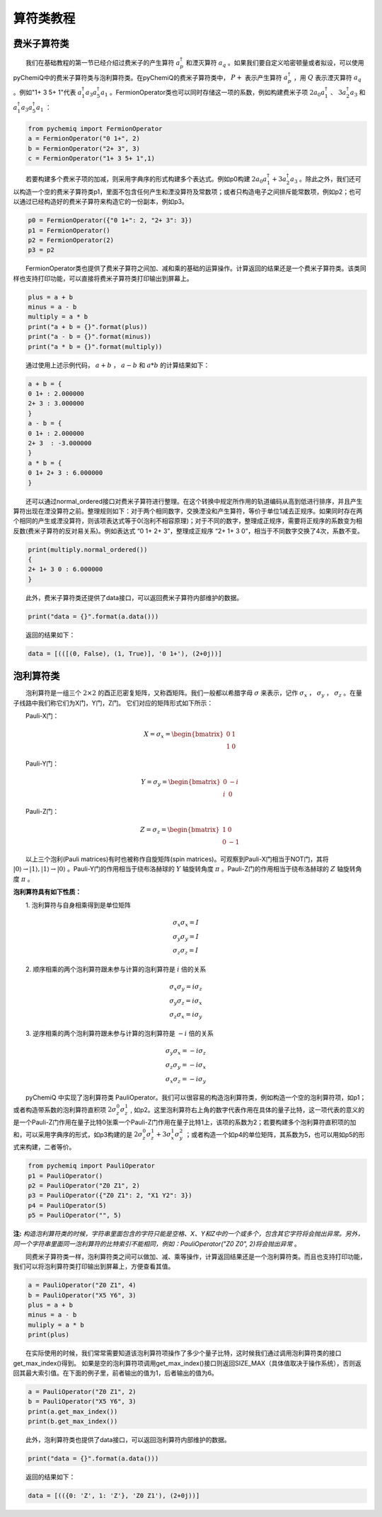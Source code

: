 算符类教程
=================================

费米子算符类
----------------------------------
  我们在基础教程的第一节已经介绍过费米子的产生算符 :math:`a^{\dagger}_p` 和湮灭算符 :math:`a_q` 。如果我们要自定义哈密顿量或者拟设，可以使用pyChemiQ中的费米子算符类与泡利算符类。在pyChemiQ的费米子算符类中， :math:`P+` 表示产生算符 :math:`a^\dagger_p` ，用 :math:`Q` 表示湮灭算符 :math:`a_q` 。例如"1+ 3 5+ 1"代表 :math:`a^\dagger_1 a_3 a^\dagger_5 a_1` 。FermionOperator类也可以同时存储这一项的系数，例如构建费米子项 :math:`2a_0a^\dagger_1` 、  :math:`3a^\dagger_2a_3` 和 :math:`a^\dagger_1 a_3 a^\dagger_5 a_1` ：   


.. code-block::

   from pychemiq import FermionOperator
   a = FermionOperator("0 1+", 2)  
   b = FermionOperator("2+ 3", 3)
   c = FermionOperator("1+ 3 5+ 1",1)

  若要构建多个费米子项的加减，则采用字典序的形式构建多个表达式。例如p0构建 :math:`2a_0a^\dagger_1+3a^\dagger_2a_3` 。除此之外，我们还可以构造一个空的费米子算符类p1，里面不包含任何产生和湮没算符及常数项；或者只构造电子之间排斥能常数项，例如p2；也可以通过已经构造好的费米子算符来构造它的一份副本，例如p3。

.. code-block::

   p0 = FermionOperator({"0 1+": 2, "2+ 3": 3})
   p1 = FermionOperator()
   p2 = FermionOperator(2)
   p3 = p2

  FermionOperator类也提供了费米子算符之间加、减和乘的基础的运算操作。计算返回的结果还是一个费米子算符类。该类同样也支持打印功能，可以直接将费米子算符类打印输出到屏幕上。

.. code-block::

   plus = a + b
   minus = a - b
   multiply = a * b
   print("a + b = {}".format(plus))
   print("a - b = {}".format(minus))
   print("a * b = {}".format(multiply))

  通过使用上述示例代码， :math:`a+b` ， :math:`a-b` 和 :math:`a*b` 的计算结果如下：

.. code-block::

   a + b = {
   0 1+ : 2.000000
   2+ 3 : 3.000000
   }
   a - b = {
   0 1+ : 2.000000
   2+ 3  : -3.000000
   }
   a * b = {
   0 1+ 2+ 3 : 6.000000
   }

  还可以通过normal\_ordered接口对费米子算符进行整理。在这个转换中规定所作用的轨道编码从高到低进行排序，并且产生算符出现在湮没算符之前。整理规则如下：对于两个相同数字，交换湮没和产生算符，等价于单位1减去正规序。如果同时存在两个相同的产生或湮没算符，则该项表达式等于0(泡利不相容原理)；对于不同的数字，整理成正规序，需要将正规序的系数变为相反数(费米子算符的反对易关系)。例如表达式 “0 1+ 2+ 3”，整理成正规序 “2+ 1+ 3 0”，相当于不同数字交换了4次，系数不变。

.. code-block::

   print(multiply.normal_ordered())
   {
   2+ 1+ 3 0 : 6.000000
   }

  此外，费米子算符类还提供了data接口，可以返回费米子算符内部维护的数据。

.. code-block::

   print("data = {}".format(a.data()))

  返回的结果如下：

.. code-block::

   data = [(([(0, False), (1, True)], '0 1+'), (2+0j))]


泡利算符类
----------------------------------
  泡利算符是一组三个 :math:`2×2` 的酉正厄密复矩阵，又称酉矩阵。我们一般都以希腊字母 :math:`\sigma` 来表示，记作 :math:`\sigma_x` ， :math:`\sigma_y` ， :math:`\sigma_z` 。在量子线路中我们称它们为X门，Y门，Z门。 它们对应的矩阵形式如下所示：

  Pauli-X门：

.. math::
   X=\sigma_x=\begin{bmatrix} 0 & 1\\ 1 & 0 \end{bmatrix}
   
  Pauli-Y门：

.. math::
   Y=\sigma_y=\begin{bmatrix} 0 & -i\\ i & 0 \end{bmatrix}

  Pauli-Z门：

.. math::
   Z=\sigma_z=\begin{bmatrix} 1 & 0\\ 0 & -1 \end{bmatrix}

  以上三个泡利(Pauli matrices)有时也被称作自旋矩阵(spin matrices)。可观察到Pauli-X门相当于NOT门，其将 :math:`|0\rangle\rightarrow|1\rangle,|1\rangle\rightarrow|0\rangle` 。Pauli-Y门的作用相当于绕布洛赫球的 :math:`Y` 轴旋转角度 :math:`\pi` 。Pauli-Z门的作用相当于绕布洛赫球的 :math:`Z` 轴旋转角度 :math:`\pi` 。

**泡利算符具有如下性质：**

  1. 泡利算符与自身相乘得到是单位矩阵

.. math::
    &\sigma_x \sigma_x=I \\
		&\sigma_y \sigma_y=I \\
		&\sigma_z \sigma_z=I

  2. 顺序相乘的两个泡利算符跟未参与计算的泡利算符是 :math:`i` 倍的关系

.. math::
   &\sigma_x \sigma_y=i \sigma_z \\
    	&\sigma_y \sigma_z=i \sigma_x \\
    	&\sigma_z \sigma_x=i \sigma_y 

  3. 逆序相乘的两个泡利算符跟未参与计算的泡利算符是 :math:`-i` 倍的关系

.. math::
   &\sigma_y \sigma_x=-i \sigma_z \\
			&\sigma_z \sigma_y=-i \sigma_x \\
			&\sigma_x \sigma_z=-i \sigma_y 

  pyChemiQ 中实现了泡利算符类 PauliOperator。我们可以很容易的构造泡利算符类，例如构造一个空的泡利算符项，如p1；或者构造带系数的泡利算符直积项 :math:`2\sigma_z^0\sigma_z^1` , 如p2。这里泡利算符右上角的数字代表作用在具体的量子比特，这一项代表的意义的是一个Pauli-Z门作用在量子比特0张乘一个Pauli-Z门作用在量子比特1上，该项的系数为2；若要构建多个泡利算符直积项的加和，可以采用字典序的形式，如p3构建的是 :math:`2\sigma_z^0\sigma_z^1 + 3\sigma_x^1\sigma_y^2` ；或者构造一个如p4的单位矩阵，其系数为5，也可以用如p5的形式来构建，二者等价。

.. code-block::

   from pychemiq import PauliOperator
   p1 = PauliOperator()
   p2 = PauliOperator("Z0 Z1", 2)
   p3 = PauliOperator({"Z0 Z1": 2, "X1 Y2": 3})
   p4 = PauliOperator(5)
   p5 = PauliOperator("", 5)

**注:**  *构造泡利算符类的时候，字符串里面包含的字符只能是空格、X、Y和Z中的一个或多个，包含其它字符将会抛出异常。另外，同一个字符串里面同一泡利算符的比特索引不能相同，例如：PauliOperator("Z0 Z0", 2)将会抛出异常* 。

  同费米子算符类一样，泡利算符类之间可以做加、减、乘等操作，计算返回结果还是一个泡利算符类。而且也支持打印功能，我们可以将泡利算符类打印输出到屏幕上，方便查看其值。

.. code-block::

   a = PauliOperator("Z0 Z1", 4)
   b = PauliOperator("X5 Y6", 3)
   plus = a + b
   minus = a - b
   muliply = a * b
   print(plus)

  在实际使用的时候，我们常常需要知道该泡利算符项操作了多少个量子比特，这时候我们通过调用泡利算符类的接口get_max_index()得到。 如果是空的泡利算符项调用get_max_index()接口则返回SIZE_MAX（具体值取决于操作系统），否则返回其最大索引值。在下面的例子里，前者输出的值为1，后者输出的值为6。

.. code-block::

   a = PauliOperator("Z0 Z1", 2)
   b = PauliOperator("X5 Y6", 3)
   print(a.get_max_index())
   print(b.get_max_index())


  此外，泡利算符类也提供了data接口，可以返回泡利算符内部维护的数据。

.. code-block::

   print("data = {}".format(a.data()))

  返回的结果如下：

.. code-block::
   
   data = [(({0: 'Z', 1: 'Z'}, 'Z0 Z1'), (2+0j))]


